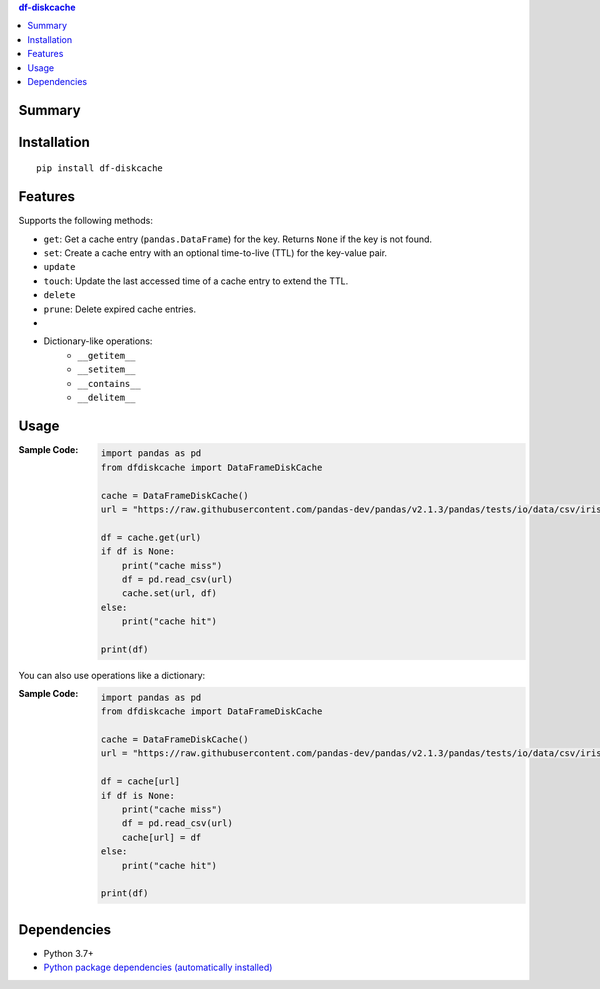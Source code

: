 .. contents:: **df-diskcache**
   :backlinks: top
   :depth: 2


Summary
============================================

.. image:: https://github.com/thombashi/df-diskcache/actions/workflows/ci.yml/badge.svg
    :target: https://github.com/thombashi/df-diskcache/actions/workflows/ci.yml
    :alt: CI status of Linux/macOS/Windows

.. image:: https://coveralls.io/repos/github/thombashi/df-diskcache/badge.svg?branch=master
    :target: https://coveralls.io/github/thombashi/df-diskcache?branch=master
    :alt: Test coverage: coveralls

.. image:: https://github.com/thombashi/df-diskcache/actions/workflows/github-code-scanning/codeql/badge.svg
    :target: https://github.com/thombashi/df-diskcache/actions/workflows/github-code-scanning/codeql
    :alt: CodeQL


Installation
============================================
::

    pip install df-diskcache


Features
============================================

Supports the following methods:

- ``get``: Get a cache entry (``pandas.DataFrame``) for the key. Returns ``None`` if the key is not found.
- ``set``: Create a cache entry with an optional time-to-live (TTL) for the key-value pair.
- ``update``
- ``touch``: Update the last accessed time of a cache entry to extend the TTL.
- ``delete``
- ``prune``: Delete expired cache entries.
- 
- Dictionary-like operations:
    - ``__getitem__``
    - ``__setitem__``
    - ``__contains__``
    - ``__delitem__``


Usage
============================================

:Sample Code:
    .. code-block:: python

        import pandas as pd
        from dfdiskcache import DataFrameDiskCache

        cache = DataFrameDiskCache()
        url = "https://raw.githubusercontent.com/pandas-dev/pandas/v2.1.3/pandas/tests/io/data/csv/iris.csv"

        df = cache.get(url)
        if df is None:
            print("cache miss")
            df = pd.read_csv(url)
            cache.set(url, df)
        else:
            print("cache hit")

        print(df)

You can also use operations like a dictionary:

:Sample Code:
    .. code-block:: python

        import pandas as pd
        from dfdiskcache import DataFrameDiskCache

        cache = DataFrameDiskCache()
        url = "https://raw.githubusercontent.com/pandas-dev/pandas/v2.1.3/pandas/tests/io/data/csv/iris.csv"

        df = cache[url]
        if df is None:
            print("cache miss")
            df = pd.read_csv(url)
            cache[url] = df
        else:
            print("cache hit")

        print(df)


Dependencies
============================================
- Python 3.7+
- `Python package dependencies (automatically installed) <https://github.com/thombashi/df-diskcache/network/dependencies>`__
